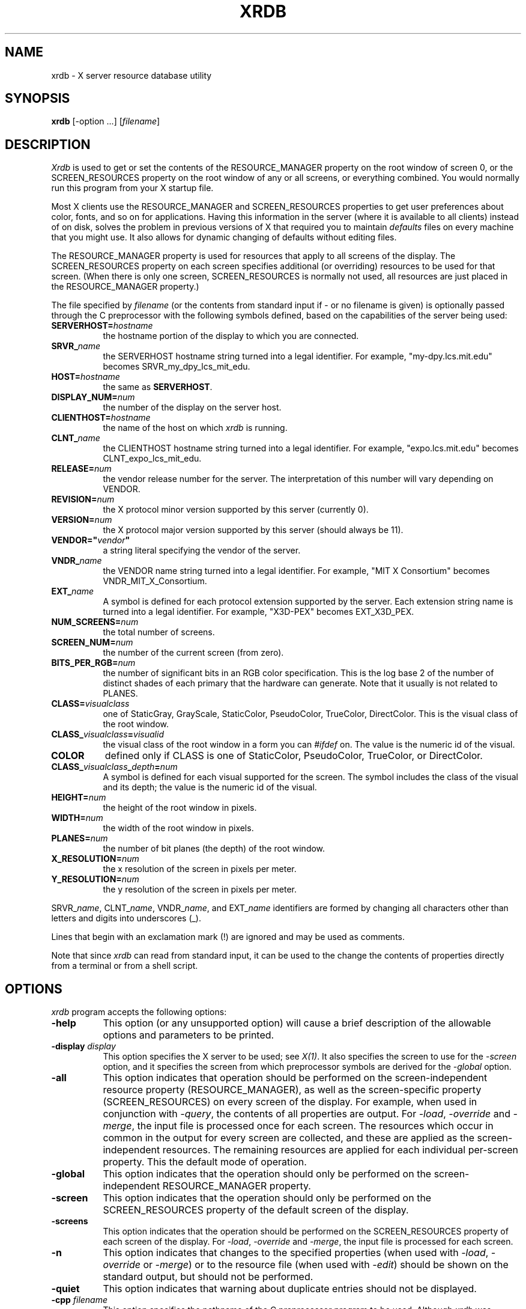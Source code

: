 .\" $XConsortium: xrdb.man,v 1.72 91/08/23 18:46:18 gildea Exp $
.TH XRDB 1 "Release 5" "X Version 11"
.SH NAME
xrdb - X server resource database utility
.SH SYNOPSIS
.B xrdb
[-option ...] [\fIfilename\fP]
.SH DESCRIPTION
.I Xrdb
is used to get or set the contents of the RESOURCE_MANAGER property
on the root window of screen 0, or the SCREEN_RESOURCES property on
the root window of any or all screens, or everything combined.
You would normally run this program from your X startup file.
.LP
Most X clients use the RESOURCE_MANAGER and SCREEN_RESOURCES properties to
get user preferences about 
color, fonts, and so on for applications.  Having this information in
the server (where it is available to all clients) instead of on disk,
solves the problem in previous versions of X that required you to 
maintain \fIdefaults\fP files on every machine that you might use.
It also allows for dynamic changing of defaults without editing files.
.LP
The RESOURCE_MANAGER property is used for resources that apply to all
screens of the display.  The SCREEN_RESOURCES property on each screen
specifies additional (or overriding) resources to be used for that screen.
(When there is only one screen, SCREEN_RESOURCES is normally not used,
all resources are just placed in the RESOURCE_MANAGER property.)
.LP
The file specified by
.I filename
(or the contents from standard input if - or no filename is given)
is optionally passed through the C preprocessor with the 
following symbols defined, based on the capabilities of the server
being used:
.TP 8
.B SERVERHOST=\fIhostname\fP
the hostname portion of the display to which you are connected.
.TP 8
.B SRVR_\fIname\fB
the SERVERHOST hostname string turned into a legal identifier.
For example, "my-dpy.lcs.mit.edu" becomes SRVR_my_dpy_lcs_mit_edu.
.TP 8
.B HOST=\fIhostname\fP
the same as
.BR SERVERHOST .
.TP 8
.B DISPLAY_NUM=\fInum\fP
the number of the display on the server host.
.TP 8
.B CLIENTHOST=\fIhostname\fP
the name of the host on which
.I xrdb
is running.
.TP 8
.B CLNT_\fIname\fB
the CLIENTHOST hostname string turned into a legal identifier.
For example, "expo.lcs.mit.edu" becomes CLNT_expo_lcs_mit_edu.
.TP 8
.B RELEASE=\fInum\fP
the vendor release number for the server.  The interpretation of this
number will vary depending on VENDOR.
.TP 8
.B REVISION=\fInum\fP
the X protocol minor version supported by this server (currently 0).
.TP 8
.B VERSION=\fInum\fP
the X protocol major version supported by this server (should always be 11).
.TP 8
.B VENDOR="\fIvendor\fP"
a string literal specifying the vendor of the server.
.TP 8
.B VNDR_\fIname\fP
the VENDOR name string turned into a legal identifier.
For example, "MIT X Consortium" becomes VNDR_MIT_X_Consortium.
.TP 8
.B EXT_\fIname\fP
A symbol is defined for each protocol extension supported by the server.
Each extension string name is turned into a legal identifier.
For example, "X3D-PEX" becomes EXT_X3D_PEX.
.TP 8
.B NUM_SCREENS=\fInum\fP
the total number of screens.
.TP 8
.B SCREEN_NUM=\fInum\fP
the number of the current screen (from zero).
.TP 8
.B BITS_PER_RGB=\fInum\fP
the number of significant bits in an RGB color specification.  This is the
log base 2 of the number of distinct shades of each primary that the hardware
can generate.  Note that it usually is not related to PLANES.
.TP 8
.B CLASS=\fIvisualclass\fP
one of StaticGray, GrayScale, StaticColor, PseudoColor, TrueColor,
DirectColor.  This is the visual class of the root window.
.TP 8
.B CLASS_\fIvisualclass\fP=\fIvisualid\fP
the visual class of the root window in a form you can \fI#ifdef\fP on.
The value is the numeric id of the visual.
.TP 8
.B COLOR
defined only if CLASS is one of StaticColor, PseudoColor, TrueColor, or
DirectColor.
.TP 8
.B CLASS_\fIvisualclass\fP_\fIdepth\fP=\fInum\fP
A symbol is defined for each visual supported for the screen.
The symbol includes the class of the visual and its depth;
the value is the numeric id of the visual.
.TP 8
.B HEIGHT=\fInum\fP
the height of the root window in pixels.
.TP 8
.B WIDTH=\fInum\fP
the width of the root window in pixels.
.TP 8
.B PLANES=\fInum\fP
the number of bit planes (the depth) of the root window.
.TP 8
.B X_RESOLUTION=\fInum\fP
the x resolution of the screen in pixels per meter.
.TP 8
.B Y_RESOLUTION=\fInum\fP
the y resolution of the screen in pixels per meter.
.LP
SRVR_\fIname\fP, CLNT_\fIname\fP, VNDR_\fIname\fP, and EXT_\fIname\fP
identifiers are formed by changing all characters other than letters
and digits into underscores (_).
.LP
Lines that begin with an exclamation mark (!) are ignored and may
be used as comments.
.LP
Note that since
.I xrdb
can read from standard input, it can be used to
the change the contents of properties directly from
a terminal or from a shell script.
.SH "OPTIONS"
.PP
.I xrdb
program accepts the following options:
.TP 8
.B \-help
This option (or any unsupported option) will cause a brief description of 
the allowable options and parameters to be printed.
.TP 8
.B \-display \fIdisplay\fP
This option specifies the X server to be used; see \fIX(1)\fP.
It also specifies the screen to use for the \fI-screen\fP option,
and it specifies the screen from which preprocessor symbols are
derived for the \fI-global\fP option.
.TP 8
.B \-all
This option indicates that operation should be performed on the
screen-independent resource property (RESOURCE_MANAGER), as well as
the screen-specific property (SCREEN_RESOURCES) on every screen of the
display.  For example, when used in conjunction with \fI-query\fP,
the contents of all properties are output.  For \fI-load\fP, \fI-override\fP
and \fI-merge\fP,
the input file is processed once for each screen.  The resources which occur
in common in the output for every screen are collected, and these are applied
as the screen-independent resources.  The remaining resources are applied
for each individual per-screen property.  This the default mode of operation.
.TP 8
.B \-global
This option indicates that the operation should only be performed on
the screen-independent RESOURCE_MANAGER property.
.TP 8
.B \-screen
This option indicates that the operation should only be performed on
the SCREEN_RESOURCES property of the default screen of the display.
.TP 8
.B \-screens
This option indicates that the operation should be performed on
the SCREEN_RESOURCES property of each screen of the display.
For \fI-load\fP, \fI-override\fP and \fI-merge\fP, the input file is
processed for each screen.
.TP 8
.B \-n
This option indicates that changes to the specified properties (when used with
\fI-load\fP, \fI-override\fP or \fI-merge\fP)
or to the resource file (when used with \fI-edit\fP) should be shown on the
standard output, but should not be performed.
.TP 8
.B \-quiet
This option indicates that warning about duplicate entries should not be 
displayed.
.TP 8
.B -cpp \fIfilename\fP
This option specifies the pathname of the C preprocessor program to be used.
Although 
.I xrdb
was designed to use CPP, any program that acts as a filter
and accepts the -D, -I, and -U options may be used.
.TP 8
.B -nocpp
This option indicates that
.I xrdb
should not run the input file through a preprocessor before loading it
into properties.
.TP 8
.B \-symbols
This option indicates that the symbols that are defined for the preprocessor
should be printed onto the standard output.
.TP 8
.B \-query
This option indicates that the current contents of the specified
properties should be printed onto the standard output.  Note that since
preprocessor commands in the input resource file are part of the input
file, not part of the property, they won't appear in the output from this
option.  The
.B \-edit
option can be used to merge the contents of properties back into the input
resource file without damaging preprocessor commands.
.TP 8
.B \-load
This option indicates that the input should be loaded as the new value
of the specified properties, replacing whatever was there (i.e.
the old contents are removed).  This is the default action.
.TP 8
.B \-override
This option indicates that the input should be added to, instead of
replacing, the current contents of the specified properties.
New entries override previous entries.
.TP 8
.B \-merge
This option indicates that the input should be merged and lexicographically
sorted with, instead of replacing, the current contents of the specified
properties.  
.TP 8
.B \-remove
This option indicates that the specified properties should be removed
from the server.
.TP 8
.B \-retain
This option indicates that the server should be instructed not to reset if
\fIxrdb\fP is the first client.  This never be necessary under normal
conditions, since \fIxdm\fP and \fIxinit\fP always act as the first client.
.TP 8
.B \-edit \fIfilename\fP
This option indicates that the contents of the specified properties
should be edited into the given file, replacing any values already listed
there.  This allows you to put changes that you have made to your defaults
back into your resource file, preserving any comments or preprocessor lines.
.TP 8
.B \-backup \fIstring\fP
This option specifies a suffix to be appended to the filename used with
.B \-edit
to generate a backup file.
.TP 8
.B \-D\fIname\[=value\]\fP
This option is passed through to the preprocessor and is used to define 
symbols for use with conditionals such as
.I# ifdef.
.TP 8
.B \-U\fIname\fP
This option is passed through to the preprocessor and is used to remove
any definitions of this symbol.
.TP 8
.B \-I\fIdirectory\fP
This option is passed through to the preprocessor and is used to specify
a directory to search for files that are referenced with 
.I #include.
.SH FILES
Generalizes \fI~/.Xdefaults\fP files.
.SH "SEE ALSO"
X(1), Xlib Resource Manager documentation, Xt resource documentation
.SH ENVIRONMENT
.TP 8
.B DISPLAY
to figure out which display to use.
.SH BUGS
.PP
The default for no arguments should be to query, not to overwrite, so that
it is consistent with other programs.
.SH COPYRIGHT
Copyright 1991, Digital Equipment Corporation and MIT.
.SH AUTHORS
Bob Scheifler, Phil Karlton, rewritten from the original by Jim Gettys
